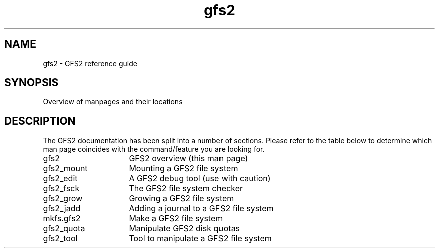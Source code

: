 .\"  Copyright (C) Sistina Software, Inc.  1997-2003  All rights reserved.
.\"  Copyright (C) 2004 Red Hat, Inc.  All rights reserved.

.TH gfs2 8

.SH NAME
gfs2 \- GFS2 reference guide

.SH SYNOPSIS
Overview of manpages and their locations

.SH DESCRIPTION
The GFS2 documentation has been split into a number of sections.  Please
refer to the table below to determine which man page coincides with the
command/feature you are looking for.
.TP 16
gfs2
GFS2 overview (this man page)
.TP
gfs2_mount
Mounting a GFS2 file system
.TP
gfs2_edit
A GFS2 debug tool (use with caution)
.TP
gfs2_fsck
The GFS2 file system checker
.TP
gfs2_grow
Growing a GFS2 file system
.TP
gfs2_jadd
Adding a journal to a GFS2 file system
.TP
mkfs.gfs2
Make a GFS2 file system
.TP
gfs2_quota
Manipulate GFS2 disk quotas 
.TP
gfs2_tool
Tool to manipulate a GFS2 file system

